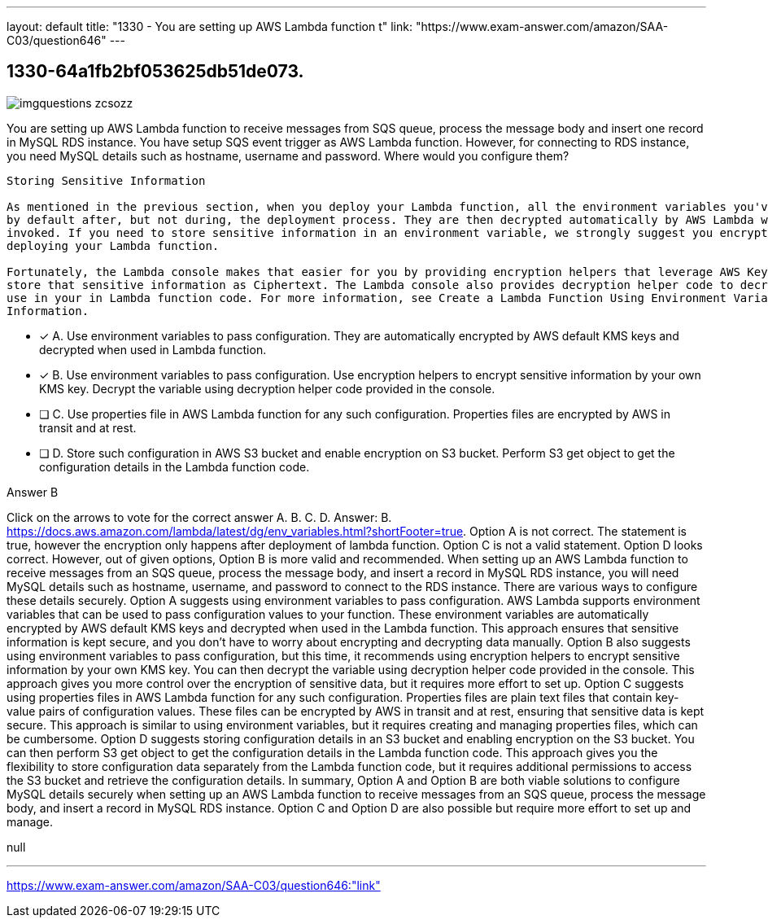 ---
layout: default 
title: "1330 - You are setting up AWS Lambda function t"
link: "https://www.exam-answer.com/amazon/SAA-C03/question646"
---


[.question]
== 1330-64a1fb2bf053625db51de073.



[.image]
--

image::https://eaeastus2.blob.core.windows.net/optimizedimages/static/images/AWS-Certified-Solutions-Architect-Associate/answer/imgquestions_zcsozz.png[]

--


****

[.query]
--
You are setting up AWS Lambda function to receive messages from SQS queue, process the message body and insert one record in MySQL RDS instance.
You have setup SQS event trigger as AWS Lambda function.
However, for connecting to RDS instance, you need MySQL details such as hostname, username and password.
Where would you configure them?


[source,java]
----
Storing Sensitive Information

As mentioned in the previous section, when you deploy your Lambda function, all the environment variables you've specified are encrypted
by default after, but not during, the deployment process. They are then decrypted automatically by AWS Lambda when the function is
invoked. If you need to store sensitive information in an environment variable, we strongly suggest you encrypt that information before
deploying your Lambda function.

Fortunately, the Lambda console makes that easier for you by providing encryption helpers that leverage AWS Key Management Service to
store that sensitive information as Ciphertext. The Lambda console also provides decryption helper code to decrypt that information for
use in your in Lambda function code. For more information, see Create a Lambda Function Using Environment Variables To Store Sensitive
Information.
----


--

[.list]
--
* [*] A. Use environment variables to pass configuration. They are automatically encrypted by AWS default KMS keys and decrypted when used in Lambda function.
* [*] B. Use environment variables to pass configuration. Use encryption helpers to encrypt sensitive information by your own KMS key. Decrypt the variable using decryption helper code provided in the console.
* [ ] C. Use properties file in AWS Lambda function for any such configuration. Properties files are encrypted by AWS in transit and at rest.
* [ ] D. Store such configuration in AWS S3 bucket and enable encryption on S3 bucket. Perform S3 get object to get the configuration details in the Lambda function code.

--
****

[.answer]
Answer B

[.explanation]
--
Click on the arrows to vote for the correct answer
A.
B.
C.
D.
Answer: B.
https://docs.aws.amazon.com/lambda/latest/dg/env_variables.html?shortFooter=true.
Option A is not correct.
The statement is true, however the encryption only happens after deployment of lambda function.
Option C is not a valid statement.
Option D looks correct.
However, out of given options, Option B is more valid and recommended.
When setting up an AWS Lambda function to receive messages from an SQS queue, process the message body, and insert a record in MySQL RDS instance, you will need MySQL details such as hostname, username, and password to connect to the RDS instance. There are various ways to configure these details securely.
Option A suggests using environment variables to pass configuration. AWS Lambda supports environment variables that can be used to pass configuration values to your function. These environment variables are automatically encrypted by AWS default KMS keys and decrypted when used in the Lambda function. This approach ensures that sensitive information is kept secure, and you don't have to worry about encrypting and decrypting data manually.
Option B also suggests using environment variables to pass configuration, but this time, it recommends using encryption helpers to encrypt sensitive information by your own KMS key. You can then decrypt the variable using decryption helper code provided in the console. This approach gives you more control over the encryption of sensitive data, but it requires more effort to set up.
Option C suggests using properties files in AWS Lambda function for any such configuration. Properties files are plain text files that contain key-value pairs of configuration values. These files can be encrypted by AWS in transit and at rest, ensuring that sensitive data is kept secure. This approach is similar to using environment variables, but it requires creating and managing properties files, which can be cumbersome.
Option D suggests storing configuration details in an S3 bucket and enabling encryption on the S3 bucket. You can then perform S3 get object to get the configuration details in the Lambda function code. This approach gives you the flexibility to store configuration data separately from the Lambda function code, but it requires additional permissions to access the S3 bucket and retrieve the configuration details.
In summary, Option A and Option B are both viable solutions to configure MySQL details securely when setting up an AWS Lambda function to receive messages from an SQS queue, process the message body, and insert a record in MySQL RDS instance. Option C and Option D are also possible but require more effort to set up and manage.
--

[.ka]
null

'''



https://www.exam-answer.com/amazon/SAA-C03/question646:"link"


